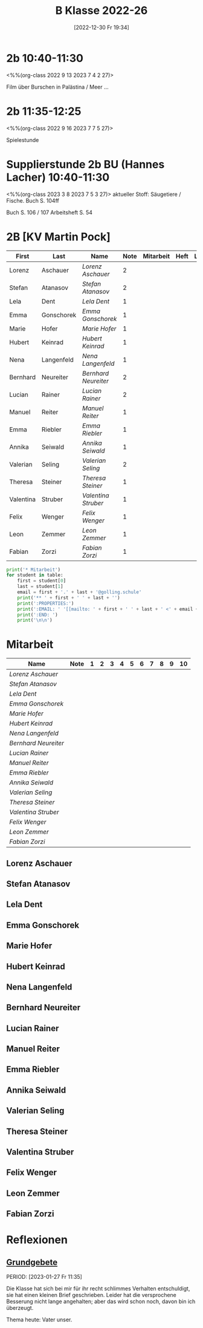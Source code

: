 #+title:      B Klasse 2022-26
#+date:       [2022-12-30 Fr 19:34]
#+filetags:   :2b:Project:
#+identifier: 20221230T193456
#+CATEGORY: golling

* 2b 10:40-11:30
<%%(org-class 2022 9 13 2023 7 4 2 27)>

Film über Burschen in Palästina / Meer ...


* 2b 11:35-12:25
<%%(org-class 2022 9 16 2023 7 7 5 27)>

Spielestunde

* Supplierstunde 2b BU (Hannes Lacher) 10:40-11:30
<%%(org-class 2023 3 8 2023 7 5 3 27)>
aktueller Stoff: Säugetiere / Fische.
Buch S. 104ff

Buch S. 106 / 107
Arbeitsheft S. 54

* 2B [KV Martin Pock]

#+Name: 2021-students
| First     | Last       | Name               | Note | Mitarbeit | Heft | LZK |
|-----------+------------+--------------------+------+-----------+------+-----|
| Lorenz    | Aschauer   | [[Lorenz Aschauer][Lorenz Aschauer]]    |    2 |           |      |     |
| Stefan    | Atanasov   | [[Stefan Atanasov][Stefan Atanasov]]    |    2 |           |      |     |
| Lela      | Dent       | [[Lela Dent][Lela Dent]]          |    1 |           |      |     |
| Emma      | Gonschorek | [[Emma Gonschorek][Emma Gonschorek]]    |    1 |           |      |     |
| Marie     | Hofer      | [[Marie Hofer][Marie Hofer]]        |    1 |           |      |     |
| Hubert    | Keinrad    | [[Hubert Keinrad][Hubert Keinrad]]     |    1 |           |      |     |
| Nena      | Langenfeld | [[Nena Langenfeld][Nena Langenfeld]]    |    1 |           |      |     |
| Bernhard  | Neureiter  | [[Bernhard Neureiter][Bernhard Neureiter]] |    2 |           |      |     |
| Lucian    | Rainer     | [[Lucian Rainer][Lucian Rainer]]      |    2 |           |      |     |
| Manuel    | Reiter     | [[Manuel Reiter][Manuel Reiter]]      |    1 |           |      |     |
| Emma      | Riebler    | [[Emma Riebler][Emma Riebler]]       |    1 |           |      |     |
| Annika    | Seiwald    | [[Annika Seiwald][Annika Seiwald]]     |    1 |           |      |     |
| Valerian  | Seling     | [[Valerian Seling][Valerian Seling]]    |    2 |           |      |     |
| Theresa   | Steiner    | [[Theresa Steiner][Theresa Steiner]]    |    1 |           |      |     |
| Valentina | Struber    | [[Valentina Struber][Valentina Struber]]  |    1 |           |      |     |
| Felix     | Wenger     | [[Felix Wenger][Felix Wenger]]       |    1 |           |      |     |
| Leon      | Zemmer     | [[Leon Zemmer][Leon Zemmer]]        |    1 |           |      |     |
| Fabian    | Zorzi      | [[Fabian Zorzi][Fabian Zorzi]]       |    1 |           |      |     |
#+TBLFM: $4=vmean($5..$>)
#+TBLFM: $3='(concat "[[" $1 " " $2 "][" $1 " " $2 "]]")
#+TBLFM: $5='(identity remote(2021-22-Mitarbeit,@@#$2)) 

#+BEGIN_SRC python :var table=2021-students :results output raw
  print('* Mitarbeit')
  for student in table:
      first = student[0]
      last = student[1]
      email = first + '.' + last + '@golling.schule'
      print('** ' + first + ' ' + last + '')
      print(':PROPERTIES:')
      print(':EMAIL: ' '[[mailto: ' + first + ' ' + last + ' <' + email + '>]]')
      print(':END: ')
      print('\n\n')
#+END_SRC

#+RESULTS:
* Mitarbeit

#+Name: Mitarbeit
| Name               | Note | 1 | 2 | 3 | 4 | 5 | 6 | 7 | 8 | 9 | 10 |
|--------------------+------+---+---+---+---+---+---+---+---+---+----|
| [[Lorenz Aschauer][Lorenz Aschauer]]    |      |   |   |   |   |   |   |   |   |   |    |
| [[Stefan Atanasov][Stefan Atanasov]]    |      |   |   |   |   |   |   |   |   |   |    |
| [[Lela Dent][Lela Dent]]          |      |   |   |   |   |   |   |   |   |   |    |
| [[Emma Gonschorek][Emma Gonschorek]]    |      |   |   |   |   |   |   |   |   |   |    |
| [[Marie Hofer][Marie Hofer]]        |      |   |   |   |   |   |   |   |   |   |    |
| [[Hubert Keinrad][Hubert Keinrad]]     |      |   |   |   |   |   |   |   |   |   |    |
| [[Nena Langenfeld][Nena Langenfeld]]    |      |   |   |   |   |   |   |   |   |   |    |
| [[Bernhard Neureiter][Bernhard Neureiter]] |      |   |   |   |   |   |   |   |   |   |    |
| [[Lucian Rainer][Lucian Rainer]]      |      |   |   |   |   |   |   |   |   |   |    |
| [[Manuel Reiter][Manuel Reiter]]      |      |   |   |   |   |   |   |   |   |   |    |
| [[Emma Riebler][Emma Riebler]]       |      |   |   |   |   |   |   |   |   |   |    |
| [[Annika Seiwald][Annika Seiwald]]     |      |   |   |   |   |   |   |   |   |   |    |
| [[Valerian Seling][Valerian Seling]]    |      |   |   |   |   |   |   |   |   |   |    |
| [[Theresa Steiner][Theresa Steiner]]    |      |   |   |   |   |   |   |   |   |   |    |
| [[Valentina Struber][Valentina Struber]]  |      |   |   |   |   |   |   |   |   |   |    |
| [[Felix Wenger][Felix Wenger]]       |      |   |   |   |   |   |   |   |   |   |    |
| [[Leon Zemmer][Leon Zemmer]]        |      |   |   |   |   |   |   |   |   |   |    |
| [[Fabian Zorzi][Fabian Zorzi]]       |      |   |   |   |   |   |   |   |   |   |    |
#+TBLFM: $2=vmean($3..$>)
#+TBLFM: $1='(identity remote(2021-students,@@#$3))


** Lorenz Aschauer
:PROPERTIES:
:EMAIL: [[mailto: Lorenz Aschauer <Lorenz.Aschauer@golling.schule>]]
:END: 



** Stefan Atanasov
:PROPERTIES:
:EMAIL: [[mailto: Stefan Atanasov <Stefan.Atanasov@golling.schule>]]
:END: 



** Lela Dent
:PROPERTIES:
:EMAIL: [[mailto: Lela Dent <Lela.Dent@golling.schule>]]
:END: 



** Emma Gonschorek
:PROPERTIES:
:EMAIL: [[mailto: Emma Gonschorek <Emma.Gonschorek@golling.schule>]]
:END: 



** Marie Hofer
:PROPERTIES:
:EMAIL: [[mailto: Marie Hofer <Marie.Hofer@golling.schule>]]
:END: 



** Hubert Keinrad
:PROPERTIES:
:EMAIL: [[mailto: Hubert Keinrad <Hubert.Keinrad@golling.schule>]]
:END: 



** Nena Langenfeld
:PROPERTIES:
:EMAIL: [[mailto: Nena Langenfeld <Nena.Langenfeld@golling.schule>]]
:END: 



** Bernhard Neureiter
:PROPERTIES:
:EMAIL: [[mailto: Bernhard Neureiter <Bernhard.Neureiter@golling.schule>]]
:END: 



** Lucian Rainer
:PROPERTIES:
:EMAIL: [[mailto: Lucian Rainer <Lucian.Rainer@golling.schule>]]
:END: 



** Manuel Reiter
:PROPERTIES:
:EMAIL: [[mailto: Manuel Reiter <Manuel.Reiter@golling.schule>]]
:END: 



** Emma Riebler
:PROPERTIES:
:EMAIL: [[mailto: Emma Riebler <Emma.Riebler@golling.schule>]]
:END: 



** Annika Seiwald
:PROPERTIES:
:EMAIL: [[mailto: Annika Seiwald <Annika.Seiwald@golling.schule>]]
:END: 



** Valerian Seling
:PROPERTIES:
:EMAIL: [[mailto: Valerian Seling <Valerian.Seling@golling.schule>]]
:END: 



** Theresa Steiner
:PROPERTIES:
:EMAIL: [[mailto: Theresa Steiner <Theresa.Steiner@golling.schule>]]
:END: 



** Valentina Struber
:PROPERTIES:
:EMAIL: [[mailto: Valentina Struber <Valentina.Struber@golling.schule>]]
:END: 



** Felix Wenger
:PROPERTIES:
:EMAIL: [[mailto: Felix Wenger <Felix.Wenger@golling.schule>]]
:END: 



** Leon Zemmer
:PROPERTIES:
:EMAIL: [[mailto: Leon Zemmer <Leon.Zemmer@golling.schule>]]
:END: 



** Fabian Zorzi
:PROPERTIES:
:EMAIL: [[mailto: Fabian Zorzi <Fabian.Zorzi@golling.schule>]]
:END: 





* Reflexionen

** [[denote:20221226T162523][Grundgebete]]
PERIOD: [2023-01-27 Fr 11:35]

Die Klasse hat sich bei mir für ihr recht schlimmes Verhalten entschuldigt, sie hat einen kleinen Brief geschrieben. Leider hat die versprochene Besserung nicht lange angehalten; aber das wird schon noch, davon bin ich überzeugt.

Thema heute: Vater unser.

